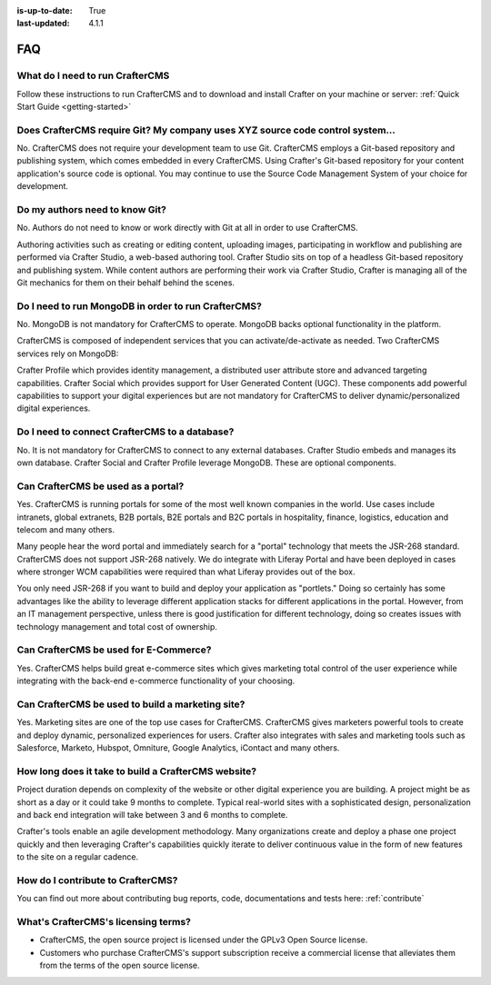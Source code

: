 :is-up-to-date: True
:last-updated: 4.1.1

===
FAQ
===
--------------------------------
What do I need to run CrafterCMS
--------------------------------
Follow these instructions to run CrafterCMS and to download and install Crafter on your machine or server: :ref:`Quick Start Guide <getting-started>`

-------------------------------------------------------------------------------
Does CrafterCMS require Git?  My company uses XYZ source code control system...
-------------------------------------------------------------------------------
No. CrafterCMS does not require your development team to use Git. CrafterCMS employs a Git-based repository and publishing system, which comes embedded in every CrafterCMS. Using Crafter's Git-based repository for your content application's source code is optional. You may continue to use the Source Code Management System of your choice for development.

-------------------------------
Do my authors need to know Git?
-------------------------------
No. Authors do not need to know or work directly with Git at all in order to use CrafterCMS.

Authoring activities such as creating or editing content, uploading images, participating in workflow and publishing are performed via Crafter Studio, a web-based authoring tool. Crafter Studio sits on top of a headless Git-based repository and publishing system. While content authors are performing their work via Crafter Studio, Crafter is managing all of the Git mechanics for them on their behalf behind the scenes.

----------------------------------------------------
Do I need to run MongoDB in order to run CrafterCMS?
----------------------------------------------------
No. MongoDB is not mandatory for CrafterCMS to operate. MongoDB backs optional functionality in the platform.

CrafterCMS is composed of independent services that you can activate/de-activate as needed. Two CrafterCMS services rely on MongoDB:

Crafter Profile which provides identity management, a distributed user attribute store and advanced targeting capabilities.
Crafter Social which provides support for User Generated Content (UGC).
These components add powerful capabilities to support your digital experiences but are not mandatory for CrafterCMS to deliver dynamic/personalized digital experiences.

----------------------------------------------
Do I need to connect CrafterCMS to a database?
----------------------------------------------
No. It is not mandatory for CrafterCMS to connect to any external databases. Crafter Studio embeds and manages its own database. Crafter Social and Crafter Profile leverage MongoDB. These are optional components.

-----------------------------------
Can CrafterCMS be used as a portal?
-----------------------------------
Yes. CrafterCMS is running portals for some of the most well known companies in the world. Use cases include intranets, global extranets, B2B portals, B2E portals and B2C portals in hospitality, finance, logistics, education and telecom and many others.

Many people hear the word portal and immediately search for a "portal" technology that meets the JSR-268 standard. CrafterCMS does not support JSR-268 natively. We do integrate with Liferay Portal and have been deployed in cases where stronger WCM capabilities were required than what Liferay provides out of the box.

You only need JSR-268 if you want to build and deploy your application as "portlets."  Doing so certainly has some advantages like the ability to leverage different application stacks for different applications in the portal. However, from an IT management perspective, unless there is good justification for different technology, doing so creates issues with technology management and total cost of ownership.


--------------------------------------
Can CrafterCMS be used for E-Commerce?
--------------------------------------
Yes. CrafterCMS helps build great e-commerce sites which gives marketing total control of the user experience while integrating with the back-end e-commerce functionality of your choosing.

-------------------------------------------------
Can CrafterCMS be used to build a marketing site?
-------------------------------------------------
Yes. Marketing sites are one of the top use cases for CrafterCMS. CrafterCMS gives marketers powerful tools to create and deploy dynamic, personalized experiences for users. Crafter also integrates with sales and marketing tools such as Salesforce, Marketo, Hubspot, Omniture, Google Analytics, iContact and many others.

----------------------------------------------------
How long does it take to build a CrafterCMS website?
----------------------------------------------------
Project duration depends on complexity of the website or other digital experience you are building. A project might be as short as a day or it could take 9 months to complete. Typical real-world sites with a sophisticated design, personalization and back end integration will take between 3 and 6 months to complete.

Crafter's tools enable an agile development methodology. Many organizations create and deploy a phase one project quickly and then leveraging Crafter's capabilities quickly iterate to deliver continuous value in the form of new features to the site on a regular cadence.

----------------------------------
How do I contribute to CrafterCMS?
----------------------------------
You can find out more about contributing bug reports, code, documentations and tests here: :ref:`contribute`

------------------------------------
What's CrafterCMS's licensing terms?
------------------------------------
* CrafterCMS, the open source project is licensed under the GPLv3 Open Source license.
* Customers who purchase CrafterCMS's support subscription receive a commercial license that alleviates them from the terms of the open source license.
